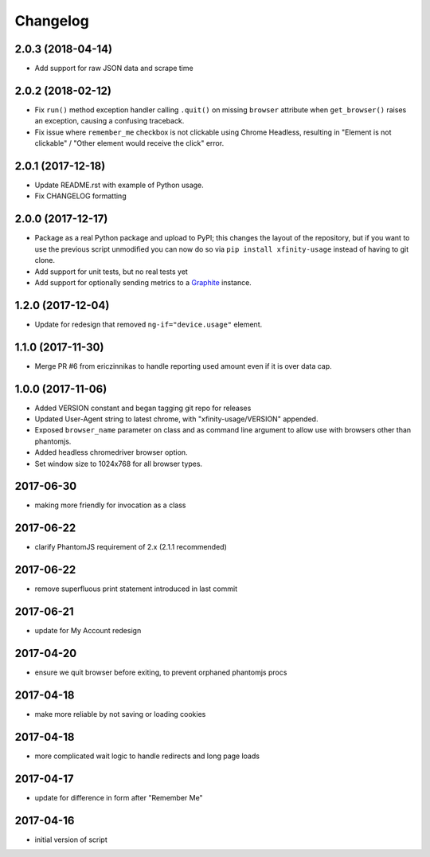 Changelog
=========

2.0.3 (2018-04-14)
-----------------

- Add support for raw JSON data and scrape time

2.0.2 (2018-02-12)
------------------

- Fix ``run()`` method exception handler calling ``.quit()`` on missing ``browser`` attribute when ``get_browser()`` raises an exception, causing a confusing traceback.
- Fix issue where ``remember_me`` checkbox is not clickable using Chrome Headless, resulting in "Element is not clickable" / "Other element would receive the click" error.

2.0.1 (2017-12-18)
------------------

- Update README.rst with example of Python usage.
- Fix CHANGELOG formatting

2.0.0 (2017-12-17)
------------------

- Package as a real Python package and upload to PyPI; this changes the layout
  of the repository, but if you want to use the previous script unmodified you
  can now do so via ``pip install xfinity-usage`` instead of having to git clone.
- Add support for unit tests, but no real tests yet
- Add support for optionally sending metrics to a `Graphite <https://graphiteapp.org/>`_ instance.

1.2.0 (2017-12-04)
------------------

- Update for redesign that removed ``ng-if="device.usage"`` element.

1.1.0 (2017-11-30)
------------------

- Merge PR #6 from ericzinnikas to handle reporting used amount even if it is over data cap.

1.0.0 (2017-11-06)
------------------

- Added VERSION constant and began tagging git repo for releases
- Updated User-Agent string to latest chrome, with "xfinity-usage/VERSION"
  appended.
- Exposed ``browser_name`` parameter on class and as command line argument to
  allow use with browsers other than phantomjs.
- Added headless chromedriver browser option.
- Set window size to 1024x768 for all browser types.


2017-06-30
----------

- making more friendly for invocation as a class

2017-06-22
----------

- clarify PhantomJS requirement of 2.x (2.1.1 recommended)

2017-06-22
----------

- remove superfluous print statement introduced in last commit

2017-06-21
----------

- update for My Account redesign

2017-04-20
----------

- ensure we quit browser before exiting, to prevent orphaned phantomjs procs

2017-04-18
----------

- make more reliable by not saving or loading cookies

2017-04-18
----------

- more complicated wait logic to handle redirects and long page loads

2017-04-17
----------

- update for difference in form after "Remember Me"

2017-04-16
----------

- initial version of script
